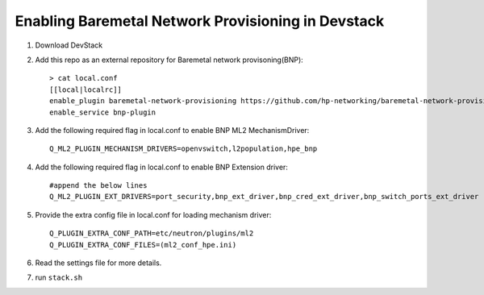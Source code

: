 ====================================================
Enabling Baremetal Network Provisioning in Devstack
====================================================

1. Download DevStack

2. Add this repo as an external repository for Baremetal network provisoning(BNP)::

    > cat local.conf 
    [[local|localrc]]
    enable_plugin baremetal-network-provisioning https://github.com/hp-networking/baremetal-network-provisioning
    enable_service bnp-plugin

3. Add the following required flag in local.conf to enable BNP ML2 MechanismDriver::
    
    Q_ML2_PLUGIN_MECHANISM_DRIVERS=openvswitch,l2population,hpe_bnp
    
4. Add the following required flag in local.conf to enable BNP Extension driver::
    
    #append the below lines
    Q_ML2_PLUGIN_EXT_DRIVERS=port_security,bnp_ext_driver,bnp_cred_ext_driver,bnp_switch_ports_ext_driver
  
5. Provide the extra config file in local.conf for loading mechanism driver::

    Q_PLUGIN_EXTRA_CONF_PATH=etc/neutron/plugins/ml2
    Q_PLUGIN_EXTRA_CONF_FILES=(ml2_conf_hpe.ini)

6. Read the settings file for more details.

7. run ``stack.sh``

